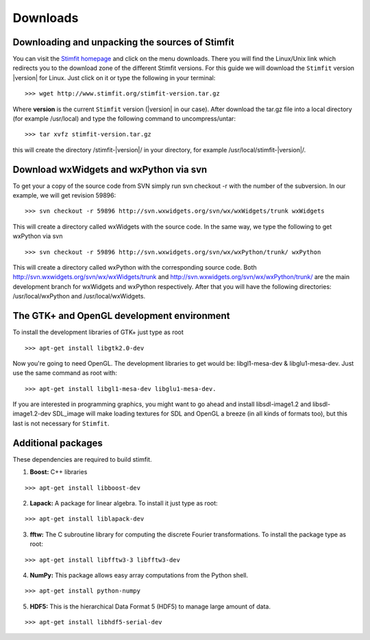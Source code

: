 *********
Downloads
*********

Downloading and unpacking the sources of Stimfit
================================================

You can visit the `Stimfit homepage <http://www.stimfit.org>`_ and click on the menu downloads. There you will find the Linux/Unix link which redirects you to the download zone of the different Stimfit versions. For this guide we will download the ``Stimfit`` version |version| for Linux. Just click on it or type the following in your terminal:

::

    >>> wget http://www.stimfit.org/stimfit-version.tar.gz

Where **version** is the current ``Stimfit`` version (|version| in our case). After download the tar.gz file into a local directory (for example /usr/local) and type the following command to uncompress/untar:

::

    >>> tar xvfz stimfit-version.tar.gz

this will create the directory /stimfit-|version|/ in your directory, for example /usr/local/stimfit-|version|/. 

Download wxWidgets and wxPython via svn
=======================================

To get your a copy of the source code from SVN simply run svn checkout -r with the number of the subversion. In our example, we will get revision 59896:

::

    >>> svn checkout -r 59896 http://svn.wxwidgets.org/svn/wx/wxWidgets/trunk wxWidgets

This will create a directory called wxWidgets with the source code. In the same way, we type the following to get wxPython via svn

::

    >>> svn checkout -r 59896 http://svn.wxwidgets.org/svn/wx/wxPython/trunk/ wxPython

This will create a directory called wxPython with the corresponding source code. Both http://svn.wxwidgets.org/svn/wx/wxWidgets/trunk and http://svn.wxwidgets.org/svn/wx/wxPython/trunk/ are the main development branch for wxWidgets and wxPython respectively. After that you will have the following directories: /usr/local/wxPython and /usr/local/wxWidgets.

The GTK+ and OpenGL development environment
===========================================

To install the development libraries of GTK+ just type as root

::

    >>> apt-get install libgtk2.0-dev

Now you're going to need OpenGL. The development libraries to get would be: libgl1-mesa-dev & libglu1-mesa-dev. Just use the same command as root with:

::

    >>> apt-get install libgl1-mesa-dev libglu1-mesa-dev. 

If you are interested in programming graphics, you might want to go ahead and install libsdl-image1.2 and libsdl-image1.2-dev SDL_image will make loading textures for SDL and OpenGL a breeze (in all kinds of formats too), but this last is not necessary for ``Stimfit``.

Additional packages
===================

These dependencies are required to build stimfit.

1. **Boost:** C++ libraries

::

      >>> apt-get install libboost-dev

2. **Lapack:** A package for linear algebra. To install it just type as root:

::

      >>> apt-get install liblapack-dev

3. **fftw:** The C subroutine library for computing the discrete Fourier transformations. To install the package type as root:

::

      >>> apt-get install libfftw3-3 libfftw3-dev

4. **NumPy:** This package allows easy array computations from the Python shell.

::

      >>> apt-get install python-numpy

5. **HDF5:** This is the hierarchical Data Format 5 (HDF5) to manage large amount of data.

::

      >>> apt-get install libhdf5-serial-dev

